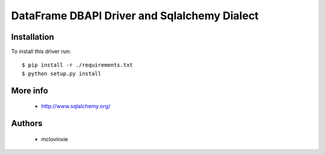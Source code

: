 DataFrame DBAPI Driver and Sqlalchemy Dialect
==============================

Installation
------------

To install this driver run::

    $ pip install -r ./requirements.txt
    $ python setup.py install


More info
---------

 * http://www.sqlalchemy.org/


Authors
-------

 * mclovinxie